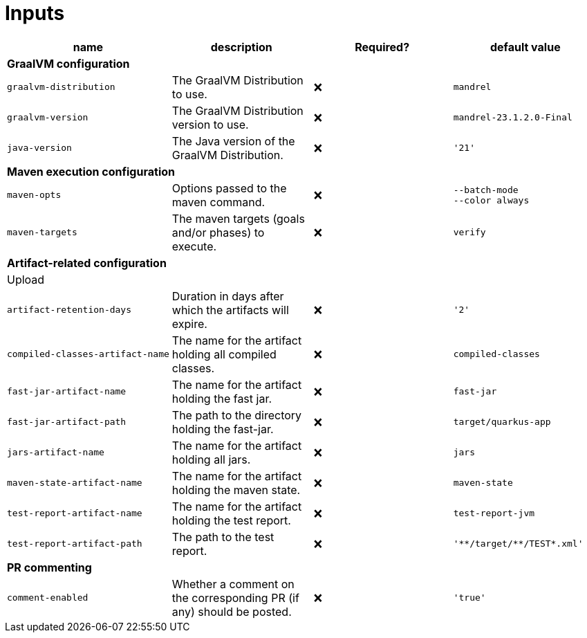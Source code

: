 ifndef::rootdir[]
:toc:
:toclevels: 4
:rootdir: ../../../../../../../../..
endif::[]

= Inputs

[cols=4*,options=header]
|===
| name
| description
| Required?
| default value

4+^| **GraalVM configuration**

a|
----
graalvm-distribution
----
| The GraalVM Distribution to use.
| ❌
a|
----
mandrel
----

a|
----
graalvm-version
----
| The GraalVM Distribution version to use.
| ❌
a|
----
mandrel-23.1.2.0-Final
----

a|
----
java-version
----
| The Java version of the GraalVM Distribution.
| ❌
a|
----
'21'
----

4+^| **Maven execution configuration**

a|
----
maven-opts
----
| Options passed to the maven command.
| ❌
a|
----
--batch-mode
--color always
----

a|
----
maven-targets
----
| The maven targets (goals and/or phases) to execute.
| ❌
a|
----
verify
----

4+^| **Artifact-related configuration**

4+^| Upload

a|
----
artifact-retention-days
----
| Duration in days after which the artifacts will expire.
| ❌
a|
----
'2'
----

a|
----
compiled-classes-artifact-name
----
| The name for the artifact holding all compiled classes.
| ❌
a|
----
compiled-classes
----

a|
----
fast-jar-artifact-name
----
| The name for the artifact holding the fast jar.
| ❌
a|
----
fast-jar
----

a|
----
fast-jar-artifact-path
----
| The path to the directory holding the fast-jar.
| ❌
a|
----
target/quarkus-app
----

a|
----
jars-artifact-name
----
| The name for the artifact holding all jars.
| ❌
a|
----
jars
----

a|
----
maven-state-artifact-name
----
| The name for the artifact holding the maven state.
| ❌
a|
----
maven-state
----

a|
----
test-report-artifact-name
----
| The name for the artifact holding the test report.
| ❌
a|
----
test-report-jvm
----

a|
----
test-report-artifact-path
----
| The path to the test report.
| ❌
a|
----
'**/target/**/TEST*.xml'
----

4+^| **PR commenting**

a|
----
comment-enabled
----
| Whether a comment on the corresponding PR (if any) should be posted.
| ❌
a|
----
'true'
----
|===
